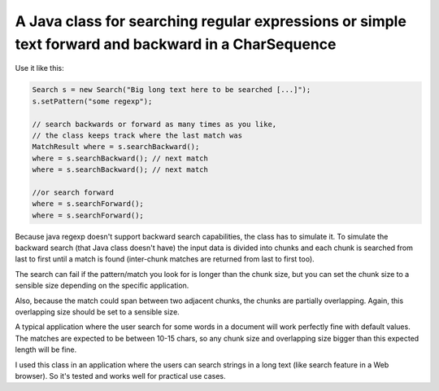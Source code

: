 A Java class for searching regular expressions or simple text forward and backward in a CharSequence
====================================================================================================

Use it like this:

.. code:: java

    Search s = new Search("Big long text here to be searched [...]");
    s.setPattern("some regexp");

    // search backwards or forward as many times as you like,
    // the class keeps track where the last match was
    MatchResult where = s.searchBackward();
    where = s.searchBackward(); // next match
    where = s.searchBackward(); // next match

    //or search forward
    where = s.searchForward();
    where = s.searchForward();

.. image:: https://github.com/luca-s/java-backward-regexp-search/raw/master/exaple.png

Because java regexp doesn't support backward search capabilities, the class has to simulate it. 
To simulate the backward search (that Java class doesn't have) the input data is divided into chunks and each chunk is searched from last to first until a match is found (inter-chunk matches are returned from last to first too).

The search can fail if the pattern/match you look for is longer than the chunk size, but you can set the chunk size to a sensible size depending on the specific application.

Also, because the match could span between two adjacent chunks, the chunks are partially overlapping. Again, this overlapping size should be set to a sensible size.

A typical application where the user search for some words in a document will work perfectly fine with default values. The matches are expected to be between 10-15 chars, so any chunk size and overlapping size bigger than this expected length will be fine.

I used this class in an application where the users can search strings in a long text (like search feature in a Web browser). So it's tested and works well for practical use cases.


